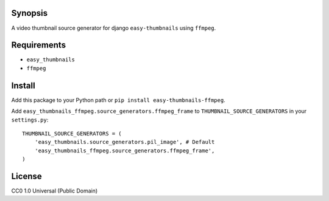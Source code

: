 Synopsis
--------

A video thumbnail source generator for django ``easy-thumbnails`` using ``ffmpeg``.

Requirements
------------

* ``easy_thumbnails``
* ``ffmpeg``

Install
-------

Add this package to your Python path or ``pip install easy-thumbnails-ffmpeg``.

Add ``easy_thumbnails_ffmpeg.source_generators.ffmpeg_frame`` to ``THUMBNAIL_SOURCE_GENERATORS`` in your ``settings.py``::

    THUMBNAIL_SOURCE_GENERATORS = (
        'easy_thumbnails.source_generators.pil_image', # Default
        'easy_thumbnails_ffmpeg.source_generators.ffmpeg_frame',
    )

License
-------

CC0 1.0 Universal (Public Domain)
